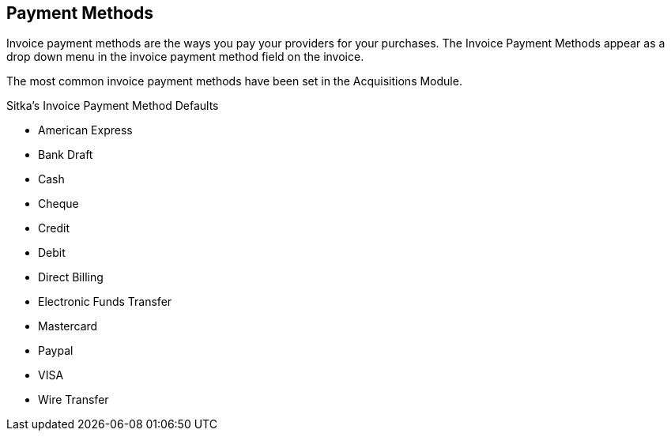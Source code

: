 Payment Methods
---------------

Invoice payment methods are the ways you pay your providers for your purchases. The Invoice Payment Methods appear as a drop down menu in the invoice payment method field on the invoice.

The most common invoice payment methods have been set in the Acquisitions Module.

.Sitka's Invoice Payment Method Defaults

* American Express
* Bank Draft
* Cash
* Cheque
* Credit
* Debit
* Direct Billing
* Electronic Funds Transfer
* Mastercard
* Paypal
* VISA
* Wire Transfer
